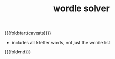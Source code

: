 #+title: wordle solver
#+title_extra: get wordle guess suggestions when you're stuck
#+pubdate: <2025-08-20>

#+html_head: <script src="./assets/cljs/bundle.js" type="application/javascript"></script>
#+html_head: <script src="./assets/cljs/wordle-list.cljs" type="application/x-scittle"></script>
#+html_head: <script src="./assets/cljs/wordle.cljs" type="application/x-scittle"></script>

{{{foldstart(caveats)}}}
- includes all 5 letter words, not just the wordle list
{{{foldend}}}

#+BEGIN_EXPORT html

<style>

input.letter {
    width: 5rem;
    margin: 1rem;
}
</style>


<div id="app"></div>
#+END_EXPORT
